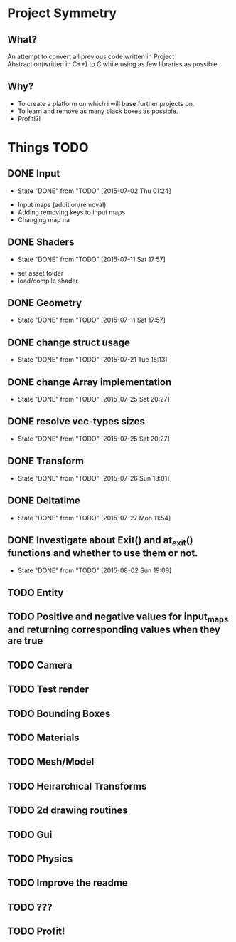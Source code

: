 * Project Symmetry

** What?
An attempt to convert all previous code written in Project Abstraction(written in C++) to C 
while using as few libraries as possible.

** Why?
- To create a platform on which i will base further projects on.
- To learn and remove as many black boxes as possible.
- Profit!?!


* Things TODO
** DONE Input
   - State "DONE"       from "TODO"       [2015-07-02 Thu 01:24]
- Input maps (addition/removal)
- Adding removing keys to input maps
- Changing map na
** DONE Shaders
   - State "DONE"       from "TODO"       [2015-07-11 Sat 17:57]
- set asset folder
- load/compile shader
** DONE Geometry
   - State "DONE"       from "TODO"       [2015-07-11 Sat 17:57]
** DONE change struct usage 
   - State "DONE"       from "TODO"       [2015-07-21 Tue 15:13]
** DONE change Array implementation
   - State "DONE"       from "TODO"       [2015-07-25 Sat 20:27]
** DONE resolve vec-types sizes
   - State "DONE"       from "TODO"       [2015-07-25 Sat 20:27]
** DONE Transform
   - State "DONE"       from "TODO"       [2015-07-26 Sun 18:01]
** DONE Deltatime
   - State "DONE"       from "TODO"       [2015-07-27 Mon 11:54]
** DONE Investigate about Exit() and at_exit() functions and whether to use them or not.
   - State "DONE"       from "TODO"       [2015-08-02 Sun 19:09]
** TODO Entity
** TODO Positive and negative values for input_maps and returning corresponding values when they are true
** TODO Camera
** TODO Test render
** TODO Bounding Boxes
** TODO Materials
** TODO Mesh/Model
** TODO Heirarchical Transforms
** TODO 2d drawing routines
** TODO Gui
** TODO Physics
** TODO Improve the readme
** TODO ???
** TODO Profit!
